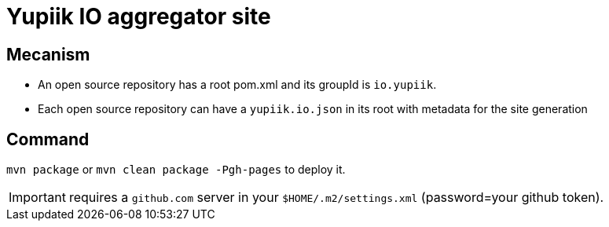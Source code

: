 = Yupiik IO aggregator site

== Mecanism

* An open source repository has a root pom.xml and its groupId is `io.yupiik`.
* Each open source repository can have a `yupiik.io.json` in its root with metadata for the site generation

== Command

`mvn package` or `mvn clean package -Pgh-pages` to deploy it.

IMPORTANT: requires a `github.com` server in your `$HOME/.m2/settings.xml` (password=your github token).
